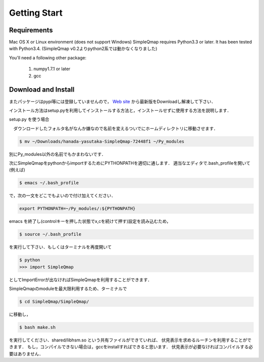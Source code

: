 ================
Getting Start
================

Requirements
-------------

Mac OS X or Linux environment (does not support Windows)
SimpleQmap requires Python3.3 or later. It has been tested with Python3.4.
(SimpleQmap v0.2よりpython2系では動かなくなりました)

You'll need a following other package:
    
    1. numpy1.7.1 or later
    2. gcc
   
Download and Install
---------------------------------

またパッケージはpypi等には登録していませんので，
`Web site <http://hanada-yasutaka.github.io/SimpleQmap/>`_
から最新版をDownloadし解凍して下さい．

インストール方法はsetup.pyを利用してインストールする方法と，インストールせずに使用する方法を説明します．

setup.py を使う場合




　ダウンロードしたフォルタ名がなんか嫌なので名前を変えるついでにホームディレクトリに移動させます．

.. code-block:: none

    $ mv ~/Downloads/hanada-yasutaka-SimpleQmap-72448f1 ~/Py_modules

別にPy_modules以外の名前でもかまわないです．

次にSimpleQmapをpythonからimportするためにPYTHONPATHを適切に通します．
適当なエディタで.bash_profileを開いて(例えば)

.. code-block:: none

    $ emacs ~/.bash_profile
    
で，次の一文をどこでもよいので付け加えてください．

.. code-block:: none

    export PYTHONPATH=~/Py_modules/:${PYTHONPATH}

emacs を終了し(controlキーを押した状態でx,cを続けて押す)設定を読み込むため，

.. code-block:: none

    $ source ~/.bash_profile

を実行して下さい．もしくはターミナルを再度開いて

.. code-block:: none

    $ python
    >>> import SimpleQmap

としてImportErrorが出なければSimpleQmapを利用することができます．

SimpleQmapのmoduleを最大限利用するため、ターミナルで

.. code-block:: none

    $ cd SimpleQmap/SimpleQmap/
    
に移動し，

.. code-block:: none
    
    $ bash make.sh
    
を実行してください．shared/libhsm.so という共有ファイルができていれば、
伏見表示を求めるルーチンを利用することができます．
もし，コンパイルできない場合は，gccをinstallすればできると思います．
伏見表示が必要なければコンパイルする必要はありません．




